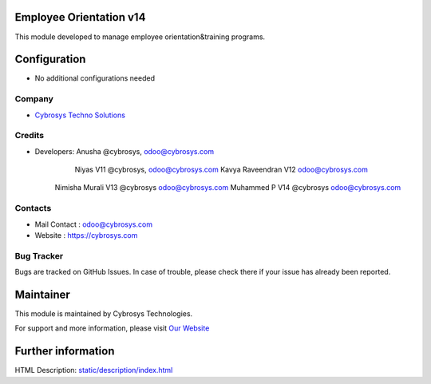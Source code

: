 Employee Orientation v14
========================
This module developed to  manage employee orientation&training programs.


Configuration
=============
* No additional configurations needed

Company
-------
* `Cybrosys Techno Solutions <https://cybrosys.com/>`__

Credits
-------
* Developers: 	Anusha @cybrosys, odoo@cybrosys.com
 		Niyas V11 @cybrosys, odoo@cybrosys.com
		Kavya Raveendran V12 odoo@cybrosys.com
        Nimisha Murali V13 @cybrosys odoo@cybrosys.com
        Muhammed P V14 @cybrosys odoo@cybrosys.com


Contacts
--------
* Mail Contact : odoo@cybrosys.com
* Website : https://cybrosys.com

Bug Tracker
-----------
Bugs are tracked on GitHub Issues. In case of trouble, please check there if your issue has already been reported.

Maintainer
==========
.. image:: https://cybrosys.com/images/logo.png
   :target: https://cybrosys.com

This module is maintained by Cybrosys Technologies.

For support and more information, please visit `Our Website <https://cybrosys.com/>`__

Further information
===================
HTML Description: `<static/description/index.html>`__




